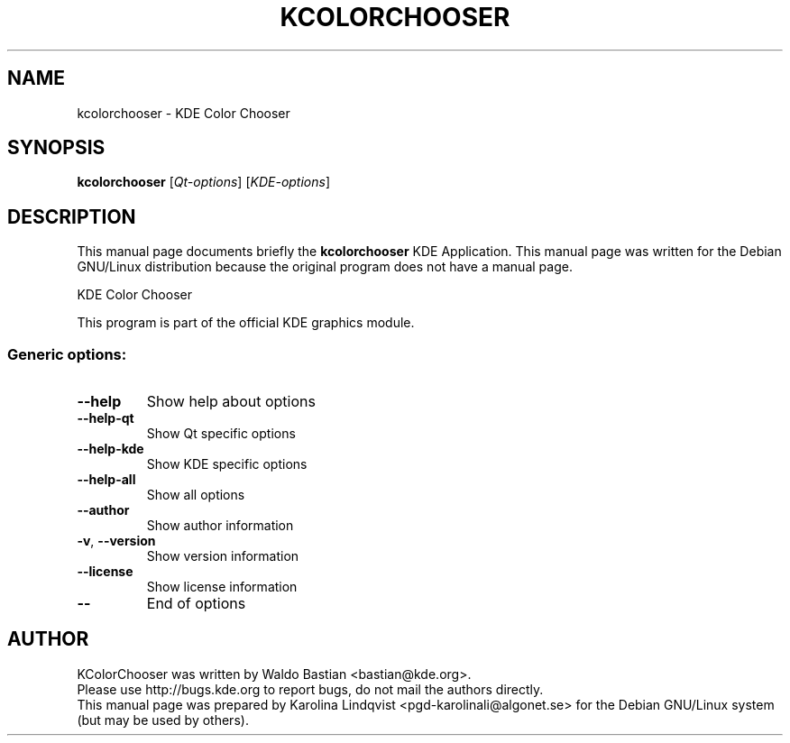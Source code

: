 .TH KCOLORCHOOSER "1" "September 2002" KDE "KDE Application"
.SH NAME
kcolorchooser \- KDE Color Chooser
.SH SYNOPSIS
.B kcolorchooser
[\fIQt-options\fR] [\fIKDE-options\fR]
.SH DESCRIPTION
This manual page documents briefly the
.B kcolorchooser
KDE Application.
This manual page was written for the Debian GNU/Linux distribution
because the original program does not have a manual page.
.PP
KDE Color Chooser
.P
This program is part of the official KDE graphics module.
.SS "Generic options:"
.TP
\fB\-\-help\fR
Show help about options
.TP
\fB\-\-help\-qt\fR
Show Qt specific options
.TP
\fB\-\-help\-kde\fR
Show KDE specific options
.TP
\fB\-\-help\-all\fR
Show all options
.TP
\fB\-\-author\fR
Show author information
.TP
\fB\-v\fR, \fB\-\-version\fR
Show version information
.TP
\fB\-\-license\fR
Show license information
.TP
\fB\-\-\fR
End of options
.SH AUTHOR
KColorChooser was written by
.nh
Waldo Bastian <bastian@kde.org>.
.hy
.br
Please use http://bugs.kde.org to report bugs, do not mail the authors directly.
.br
This manual page was prepared by
.nh
Karolina Lindqvist <pgd\-karolinali@algonet.se>
.hy
for the Debian GNU/Linux system (but may be used by others).

